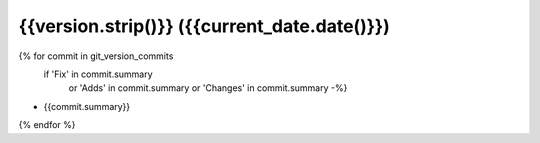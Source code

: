 {{version.strip()}} ({{current_date.date()}})
------------------

{% for commit in git_version_commits
   if  'Fix' in commit.summary
    or 'Adds' in commit.summary
    or 'Changes' in commit.summary -%}
* {{commit.summary}}
{% endfor %}
